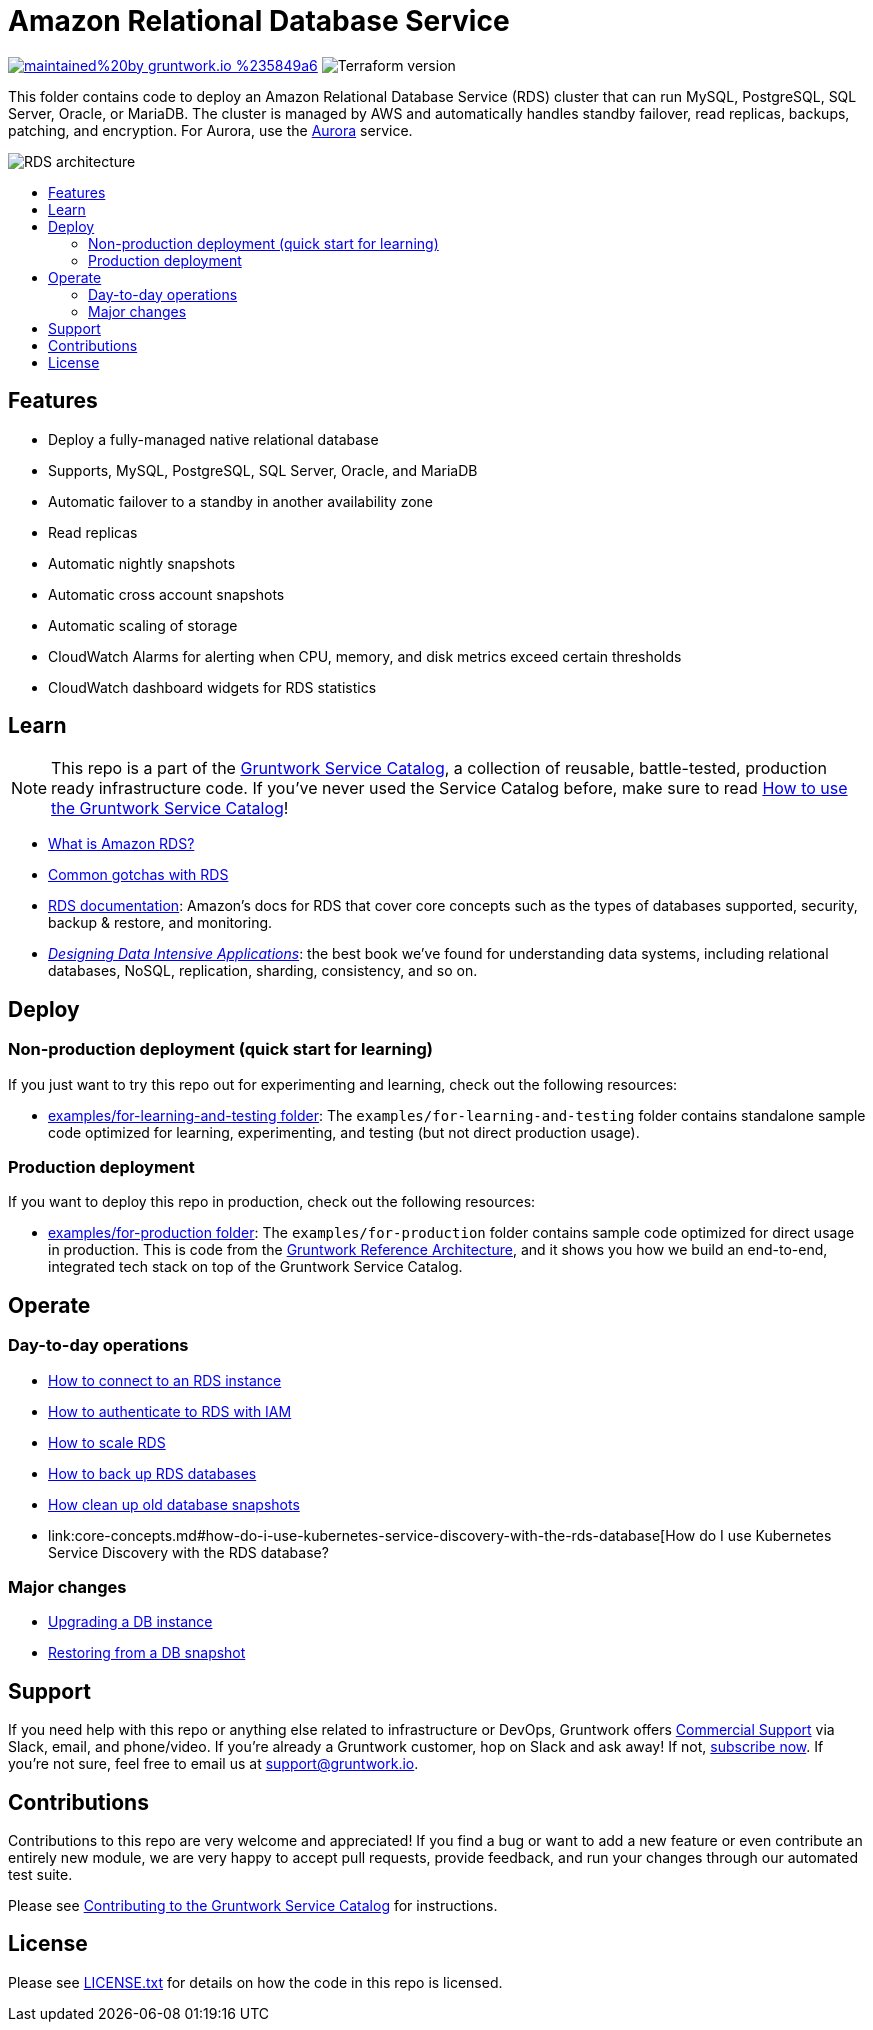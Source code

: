 :type: service
:name: Amazon RDS
:description: Deploy and manage Amazon Relational Database Service (RDS)
:icon: /_docs/rds-icon.png
:category: database
:cloud: aws
:tags: data, database, sql, rds, postgresql, mysql
:license: gruntwork
:built-with: terraform

// AsciiDoc TOC settings
:toc:
:toc-placement!:
:toc-title:

// GitHub specific settings. See https://gist.github.com/dcode/0cfbf2699a1fe9b46ff04c41721dda74 for details.
ifdef::env-github[]
:tip-caption: :bulb:
:note-caption: :information_source:
:important-caption: :heavy_exclamation_mark:
:caution-caption: :fire:
:warning-caption: :warning:
endif::[]

= Amazon Relational Database Service

image:https://img.shields.io/badge/maintained%20by-gruntwork.io-%235849a6.svg[link="https://gruntwork.io/?ref=repo_aws_service_catalog"]
image:https://img.shields.io/badge/tf-%3E%3D0.12.0-blue.svg[Terraform version]

This folder contains code to deploy an Amazon Relational Database Service (RDS) cluster that can run MySQL, PostgreSQL, SQL Server, Oracle, or MariaDB. The cluster is managed by AWS and automatically handles standby failover, read replicas, backups, patching, and encryption. For Aurora, use the link:../aurora/[Aurora] service.

image::/_docs/rds-architecture.png?raw=true[RDS architecture]

toc::[]



== Features

* Deploy a fully-managed native relational database
* Supports, MySQL, PostgreSQL, SQL Server, Oracle, and MariaDB
* Automatic failover to a standby in another availability zone
* Read replicas
* Automatic nightly snapshots
* Automatic cross account snapshots
* Automatic scaling of storage
* CloudWatch Alarms for alerting when CPU, memory, and disk metrics exceed certain thresholds
* CloudWatch dashboard widgets for RDS statistics


== Learn

NOTE: This repo is a part of the https://gruntwork.io/service-catalog/[Gruntwork Service Catalog], a collection of
reusable, battle-tested, production ready infrastructure code. If you've never used the Service Catalog before, make
sure to read https://gruntwork.io/guides/foundations/how-to-use-gruntwork-service-catallog/[How to use the Gruntwork
Service Catalog]!

* https://github.com/gruntwork-io/module-data-storage/blob/master/modules/rds/core-concepts.md#what-is-amazon-rds[What is Amazon RDS?]
* https://github.com/gruntwork-io/module-data-storage/blob/master/modules/rds/core-concepts.md#common-gotchas[Common gotchas with RDS]
* https://docs.aws.amazon.com/AmazonRDS/latest/UserGuide/Welcome.html[RDS documentation]: Amazon's docs for RDS that
  cover core concepts such as the types of databases supported, security, backup & restore, and monitoring.
* _https://dataintensive.net[Designing Data Intensive Applications]_: the best book we've found for understanding data
  systems, including relational databases, NoSQL, replication, sharding, consistency, and so on.



== Deploy

=== Non-production deployment (quick start for learning)

If you just want to try this repo out for experimenting and learning, check out the following resources:

* link:/examples/for-learning-and-testing[examples/for-learning-and-testing folder]: The
  `examples/for-learning-and-testing` folder contains standalone sample code optimized for learning, experimenting, and
  testing (but not direct production usage).

=== Production deployment

If you want to deploy this repo in production, check out the following resources:

* link:/examples/for-production[examples/for-production folder]: The `examples/for-production` folder contains sample
  code optimized for direct usage in production. This is code from the
  https://gruntwork.io/reference-architecture/:[Gruntwork Reference Architecture], and it shows you how we build an
  end-to-end, integrated tech stack on top of the Gruntwork Service Catalog.




== Operate

=== Day-to-day operations

* https://github.com/gruntwork-io/module-data-storage/blob/master/modules/rds/core-concepts.md#how-do-you-connect-to-the-database[How to connect to an RDS instance]
* https://docs.aws.amazon.com/AmazonRDS/latest/UserGuide/UsingWithRDS.IAM.html[How to authenticate to RDS with IAM]
* https://github.com/gruntwork-io/module-data-storage/blob/master/modules/rds/core-concepts.md#how-do-you-scale-this-database[How to scale RDS]
* https://github.com/gruntwork-io/module-data-storage/blob/master/modules/lambda-create-snapshot/core-concepts.md#data-backup-core-concepts[How to back up RDS databases]
* https://github.com/gruntwork-io/module-data-storage/blob/master/modules/lambda-cleanup-snapshots/README.md[How clean up old database snapshots]
* link:core-concepts.md#how-do-i-use-kubernetes-service-discovery-with-the-rds-database[How do I use Kubernetes Service
  Discovery with the RDS database?

=== Major changes

* https://docs.aws.amazon.com/AmazonRDS/latest/UserGuide/USER_UpgradeDBInstance.Upgrading.html[Upgrading a DB instance]
* https://docs.aws.amazon.com/AmazonRDS/latest/UserGuide/USER_RestoreFromSnapshot.html[Restoring from a DB snapshot]




== Support

If you need help with this repo or anything else related to infrastructure or DevOps, Gruntwork offers
https://gruntwork.io/support/[Commercial Support] via Slack, email, and phone/video. If you're already a Gruntwork
customer, hop on Slack and ask away! If not, https://www.gruntwork.io/pricing/[subscribe now]. If you're not sure,
feel free to email us at link:mailto:support@gruntwork.io[support@gruntwork.io].




== Contributions

Contributions to this repo are very welcome and appreciated! If you find a bug or want to add a new feature or even
contribute an entirely new module, we are very happy to accept pull requests, provide feedback, and run your changes
through our automated test suite.

Please see
https://gruntwork.io/guides/foundations/how-to-use-gruntwork-service-catalog/#contributing-to-the-gruntwork-service-catalog[Contributing to the Gruntwork Service Catalog]
for instructions.




== License

Please see link:/LICENSE.txt[LICENSE.txt] for details on how the code in this repo is licensed.

